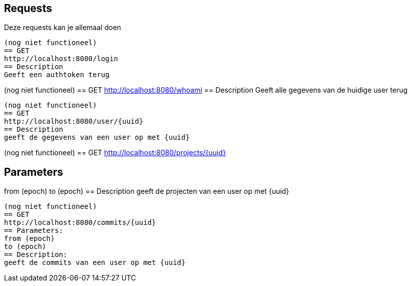 
== Requests

Deze requests kan je allemaal doen

----
(nog niet functioneel)
== GET
http://localhost:8080/login
== Description
Geeft een authtoken terug
----
(nog niet functioneel)
== GET
http://localhost:8080/whoami
== Description
Geeft alle gegevens van de huidige user terug
----
(nog niet functioneel)
== GET
http://localhost:8080/user/{uuid}
== Description
geeft de gegevens van een user op met {uuid}
----
(nog niet functioneel)
== GET
http://localhost:8080/projects/{uuid}

== Parameters
from (epoch)
to (epoch)
== Description
geeft de projecten van een user op met {uuid}
----
(nog niet functioneel)
== GET
http://localhost:8080/commits/{uuid}
== Parameters:
from (epoch)
to (epoch)
== Description:
geeft de commits van een user op met {uuid}
----

